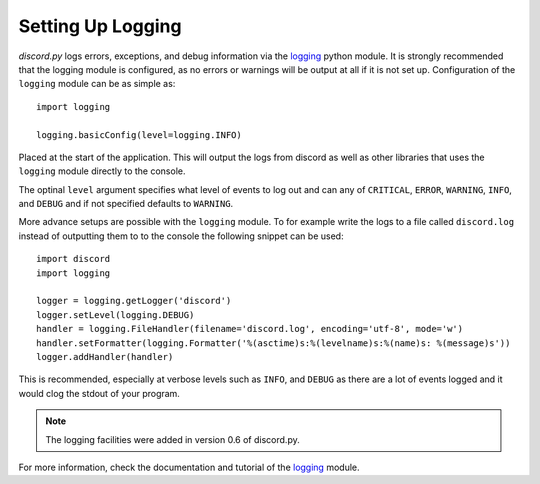 Setting Up Logging
===================

*discord.py* logs errors, exceptions, and debug information via the
`logging`_ python module. It is strongly recommended that the logging
module is configured, as no errors or warnings will be output at all if
it is not set up. Configuration of the ``logging`` module can be as
simple as::

    import logging

    logging.basicConfig(level=logging.INFO)

Placed at the start of the application. This will output the logs from
discord as well as other libraries that uses the ``logging`` module
directly to the console.

The optinal ``level`` argument specifies what level of events to log
out and can any of ``CRITICAL``, ``ERROR``, ``WARNING``, ``INFO``, and
``DEBUG`` and if not specified defaults to ``WARNING``.

More advance setups are possible with the ``logging`` module.  To for
example write the logs to a file called ``discord.log`` instead of
outputting them to to the console the following snippet can be used::

    import discord
    import logging

    logger = logging.getLogger('discord')
    logger.setLevel(logging.DEBUG)
    handler = logging.FileHandler(filename='discord.log', encoding='utf-8', mode='w')
    handler.setFormatter(logging.Formatter('%(asctime)s:%(levelname)s:%(name)s: %(message)s'))
    logger.addHandler(handler)

This is recommended, especially at verbose levels such as ``INFO``,
and ``DEBUG`` as there are a lot of events logged and it would clog the
stdout of your program.

.. note::

    The logging facilities were added in version 0.6 of discord.py.

For more information, check the documentation and tutorial of the
`logging`_ module.

.. _logging: https://docs.python.org/2/library/logging.html
